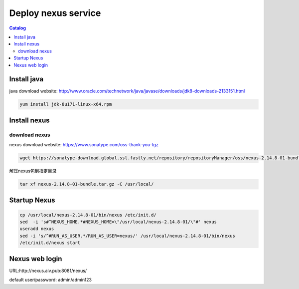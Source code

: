 #####################
Deploy nexus service
#####################


.. contents:: Catalog

Install java
``````````````

java download website: http://www.oracle.com/technetwork/java/javase/downloads/jdk8-downloads-2133151.html

.. code-block::

 yum install jdk-8u171-linux-x64.rpm


Install nexus
``````````````

download nexus
----------------

nexus download website: https://www.sonatype.com/oss-thank-you-tgz

.. code-block:: bash

 wget https://sonatype-download.global.ssl.fastly.net/repository/repositoryManager/oss/nexus-2.14.8-01-bundle.tar.gz

解压nexus包到指定目录

.. code-block:: bash

 tar xf nexus-2.14.8-01-bundle.tar.gz -C /usr/local/


Startup Nexus
```````````````

.. code-block:: bash

 cp /usr/local/nexus-2.14.8-01/bin/nexus /etc/init.d/
 sed  -i 's#^NEXUS_HOME.*#NEXUS_HOME=\"/usr/local/nexus-2.14.8-01/\"#' nexus
 useradd nexus
 sed -i 's/^#RUN_AS_USER.*/RUN_AS_USER=nexus/' /usr/local/nexus-2.14.8-01/bin/nexus
 /etc/init.d/nexus start

Nexus web login
`````````````````

URL:http://nexus.alv.pub:8081/nexus/

default user/password: admin/admin123